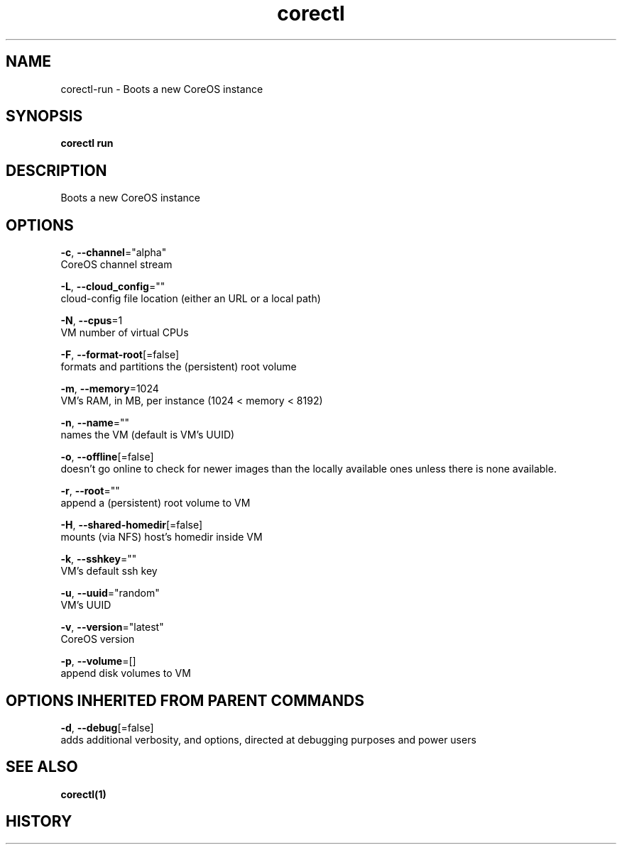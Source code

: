 .TH "corectl" "1" "" " " "" 
.nh
.ad l


.SH NAME
.PP
corectl\-run \- Boots a new CoreOS instance


.SH SYNOPSIS
.PP
\fBcorectl run\fP


.SH DESCRIPTION
.PP
Boots a new CoreOS instance


.SH OPTIONS
.PP
\fB\-c\fP, \fB\-\-channel\fP="alpha"
    CoreOS channel stream

.PP
\fB\-L\fP, \fB\-\-cloud\_config\fP=""
    cloud\-config file location (either an URL or a local path)

.PP
\fB\-N\fP, \fB\-\-cpus\fP=1
    VM number of virtual CPUs

.PP
\fB\-F\fP, \fB\-\-format\-root\fP[=false]
    formats and partitions the (persistent) root volume

.PP
\fB\-m\fP, \fB\-\-memory\fP=1024
    VM's RAM, in MB, per instance (1024 < memory < 8192)

.PP
\fB\-n\fP, \fB\-\-name\fP=""
    names the VM (default is VM's UUID)

.PP
\fB\-o\fP, \fB\-\-offline\fP[=false]
    doesn't go online to check for newer images than the locally available ones unless there is none available.

.PP
\fB\-r\fP, \fB\-\-root\fP=""
    append a (persistent) root volume to VM

.PP
\fB\-H\fP, \fB\-\-shared\-homedir\fP[=false]
    mounts (via NFS) host's homedir inside VM

.PP
\fB\-k\fP, \fB\-\-sshkey\fP=""
    VM's default ssh key

.PP
\fB\-u\fP, \fB\-\-uuid\fP="random"
    VM's UUID

.PP
\fB\-v\fP, \fB\-\-version\fP="latest"
    CoreOS version

.PP
\fB\-p\fP, \fB\-\-volume\fP=[]
    append disk volumes to VM


.SH OPTIONS INHERITED FROM PARENT COMMANDS
.PP
\fB\-d\fP, \fB\-\-debug\fP[=false]
    adds additional verbosity, and options, directed at debugging purposes and power users


.SH SEE ALSO
.PP
\fBcorectl(1)\fP


.SH HISTORY
.PP

